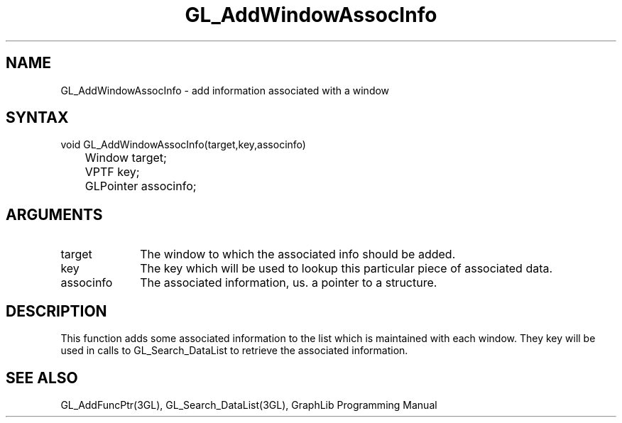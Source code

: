 .TH GL_AddWindowAssocInfo 3GL "4Jul91" "GraphLib 0.5a"
.SH NAME
GL_AddWindowAssocInfo \- add information associated with a window
.SH SYNTAX
void GL_AddWindowAssocInfo(target,key,associnfo)
.br
	Window target;
.br
	VPTF key;
.br
	GLPointer associnfo;
.SH ARGUMENTS
.IP target 1i
The window to which the associated info should be added.
.IP key 1i
The key which will be used to lookup this particular piece of 
associated data.
.IP associnfo 1i
The associated information, us. a pointer to a structure.

.SH DESCRIPTION
This function adds some associated information to the list which is 
maintained with each window.  They key will be used in calls to 
GL_Search_DataList to retrieve the associated information.

.SH "SEE ALSO"
GL_AddFuncPtr(3GL), GL_Search_DataList(3GL), GraphLib Programming Manual
